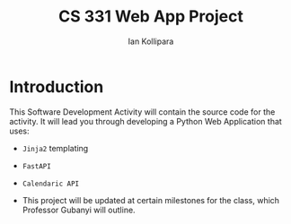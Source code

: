 #+TITLE: CS 331 Web App Project
#+AUTHOR: Ian Kollipara

* Introduction
This Software Development Activity will contain the source code for the activity. It will lead you through developing a Python Web Application that uses:

- =Jinja2= templating
- =FastAPI=
- =Calendaric API=

+ This project will be updated at certain milestones for the class, which Professor Gubanyi will outline.
